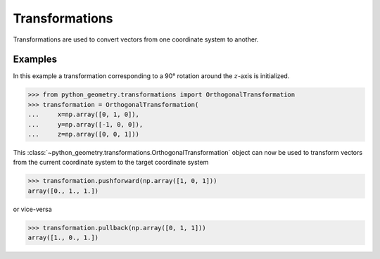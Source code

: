 .. _transformations:

Transformations
===============

Transformations are used to convert vectors from one coordinate system to
another.


Examples
--------

In this example a transformation corresponding to a 90° rotation around the
:math:`z`-axis is initialized.

>>> from python_geometry.transformations import OrthogonalTransformation
>>> transformation = OrthogonalTransformation(
...     x=np.array([0, 1, 0]),
...     y=np.array([-1, 0, 0]),
...     z=np.array([0, 0, 1]))

This :class:`~python_geometry.transformations.OrthogonalTransformation` object
can now be used to transform vectors from the current coordinate system to the
target coordinate system

>>> transformation.pushforward(np.array([1, 0, 1]))
array([0., 1., 1.])

or vice-versa

>>> transformation.pullback(np.array([0, 1, 1]))
array([1., 0., 1.])
